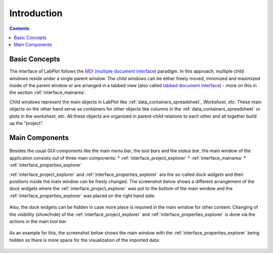 .. _interface_introduction:

Introduction
===================

.. contents::


Basic Concepts
-----------------------

The interface of LabPlot follows the `MDI (multiple document interface) <https://en.wikipedia.org/wiki/Multiple-document_interface>`_ paradigm. In this approach, multiple child windows reside under a single parent window. The child windows can be either freely moved, minimized and maximized inside of the parent window or are arranged in a tabbed view (also called `tabbed document interface <https://en.wikipedia.org/wiki/Tab_(interface)>`_) - more on this in the section :ref:`interface_mainarea`.

Child windows represent the main objects in LabPlot like :ref:`data_containers_spreadsheet`, `Worksheet`, etc. These main objects on the other hand serve as containers for other objects like columns in the :ref:`data_containers_spreadsheet` or plots in the `worksheet`, etc. All these objects are organized in parent-child relations to each other and all together build up the "project".

Main Components
--------------------

.. figure:: images/LabPlot_Main_Window.png
    :alt:
    :align: center
    :width: 650px

Besides the usual GUI components like the main `menu bar`, the `tool bars` and the `status bar`, the main window of the application consists out of three main components:
* :ref:`interface_project_explorer`
* :ref:`interface_mainarea`
* :ref:`interface_properties_explorer`

:ref:`interface_project_explorer` and :ref:`interface_properties_explorer` are the so-called `dock widgets` and their positions inside the main window can be freely changed. The screenshot below shows a different arrangement of the dock widgets where the :ref:`interface_project_explorer` was put to the bottom of the main window and the :ref:`interface_properties_explorer` was placed on the right hand side:

.. figure:: images/LabPlot_Main_Window_Dock_Arrangement.png
    :alt:
    :align: center
    :width: 650px

Also, the dock widgets can be hidden in case more place is required in the main window for other content. Changing of the visibility (show/hide) of the :ref:`interface_project_explorer` and :ref:`interface_properties_explorer` is done via the actions in the main `tool bar`.

.. figure:: images/LabPlot_Main_Window_Toolbar.png
    :alt:
    :align: center
    :width: 650px

As an example for this, the screenshot below shows the main window with the :ref:`interface_properties_explorer` being hidden so there is more space for the visualization of the imported data:

.. figure:: images/LabPlot_transistor_characteristic_curves.png
    :align: center
    :width: 650px
